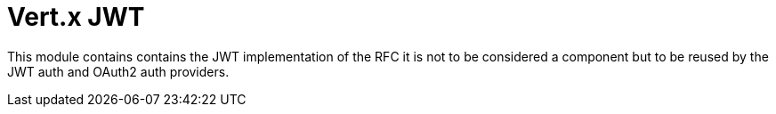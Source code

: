 = Vert.x JWT

This module contains contains the JWT implementation of the RFC it is not to be considered a component but to be reused
by the JWT auth and OAuth2 auth providers.
